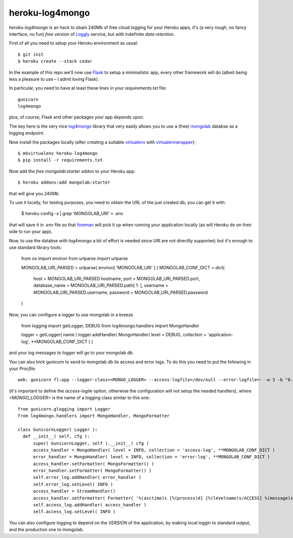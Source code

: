 heroku-log4mongo
================

.. |flattr| image:: http://api.flattr.com/button/flattr-badge-large.png
  :alt: Flattr this git repo
  :target: https://flattr.com/submit/auto?user_id=mapio&url=https://github.com/mapio/heroku-log4mongo&title=heroku-log4mongo&language=en_GB&tags=github&category=software

|flattr| 

`heroku-log4mongo` is an hack to obain 240Mb of free cloud logging for your
Heroku apps, it's (a very rough, no fancy interface, no fun) *free version* of
`Loggly <http://addons.heroku.com/loggly>`_ service, but with indefinite *data
retention*.

First of all you need to setup your Heroku environment as usual::

  $ git init
  $ heroku create --stack cedar

In the example of this repo we'll now use `Flask <http://flask.pocoo.org/>`_
to setup a minimalistic app, every other framework will do (albeit being less
a pleasure to use – I admit loving Flask).

In particular, you need to have at least these lines in your
`requirements.txt` file::

  gunicorn
  log4mongo

plus, of course, Flask and other packages your app depends upon.

The key here is the very nice `log4mongo
<https://github.com/log4mongo/log4mongo-python>`_ library that very easily
allows you to use a (free) `mongolab <https://mongolab.com/home>`_ databse as
a logging endpoint.

Now install the packages locally (after creating a suitable `virtualenv
<http://pypi.python.org/pypi/virtualenv>`_ with `virtualenvwrapper
<http://www.doughellmann.com/projects/virtualenvwrapper/>`_)::

  $ mkvirtualenv heroku-log4mongo
  $ pip install -r requirements.txt

Now add the *free* `mongolab:starter` addon to your Heroku app::

  $ heroku addons:add mongolab:starter

that will give you 240Mb

To use it locally, for testing purposes, you need to obtain the URL of the
just created db, you can get it with:

  $ heroku config -s | grep 'MONGOLAB_URI' > .env

that will save it in `.env` file so that `foreman
<https://github.com/ddollar/foreman>`_ will pick it up when running your
application locally (as will Heroku do on their side to run your app).

Now, to use the databse with log4mongo a bit of effort is needed since URI are
not directlly supported; but it's enough to use standard library tools:

    from os import environ
    from urlparse import urlparse
    
    MONGOLAB_URI_PARSED = urlparse( environ[ 'MONGOLAB_URI' ] )
    MONGOLAB_CONF_DICT = dict( 
        host = MONGOLAB_URI_PARSED.hostname, 
        port = MONGOLAB_URI_PARSED.port, 
        database_name = MONGOLAB_URI_PARSED.path[ 1: ],
        username = MONGOLAB_URI_PARSED.username, 
        password = MONGOLAB_URI_PARSED.password
    )

Now, you can configure a logger to use mongolab in a breeze

    from logging import getLogger, DEBUG
    from log4mongo.handlers import MongoHandler
    
    logger = getLogger( name )
    logger.addHandler( MongoHandler( level = DEBUG, collection = 'application-log', **MONGOLAB_CONF_DICT ) )

and your log messages to `logger` will go to your mongolab db.

You can also trick gunicorn to send to mongolab db its access and error logs.
To do this you need to put the following in your `Procfile`::

  web: gunicorn fl:app --logger-class=<MONGO_LOGGER> --access-logfile=/dev/null --error-logfile=- -w 3 -b "0.0.0.0:$PORT"

(it's important to define the `access-logile` option, otherwise the
configuration will not setup the needed handlers), where `<MONGO_LOGGER>` is
the name of a logging class similar to this one::

  from gunicorn.glogging import Logger
  from log4mongo.handlers import MongoHandler, MongoFormatter
  
  class GunicornLogger( Logger ):
    def __init__( self, cfg ):
        super( GunicornLogger, self ).__init__( cfg )
        access_handler = MongoHandler( level = INFO, collection = 'access-log', **MONGOLAB_CONF_DICT )
        error_handler = MongoHandler( level = INFO, collection = 'error-log', **MONGOLAB_CONF_DICT )
        access_handler.setFormatter( MongoFormatter() )
        error_handler.setFormatter( MongoFormatter() )
        self.error_log.addHandler( error_handler )
        self.error_log.setLevel( INFO )
        access_handler = StreamHandler()
        access_handler.setFormatter( Formatter( '%(asctime)s [%(process)d] [%(levelname)s/ACCESS] %(message)s', '%Y.%m:%d %H:%M:%S' ) )
        self.access_log.addHandler( access_handler )
        self.access_log.setLevel( INFO )

You can also configure logging to depend on the `VERSION` of the application,
by making local loggin to standard output, and the production one to mongolab.
